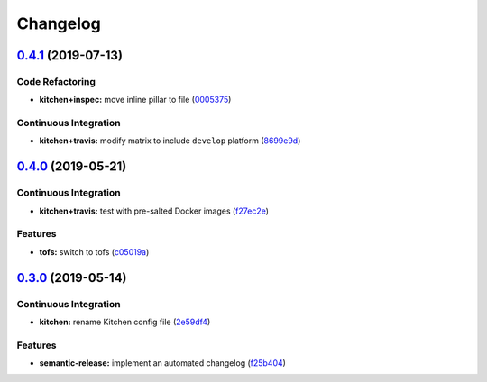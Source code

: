 
Changelog
=========

`0.4.1 <https://github.com/saltstack-formulas/ufw-formula/compare/v0.4.0...v0.4.1>`_ (2019-07-13)
-----------------------------------------------------------------------------------------------------

Code Refactoring
^^^^^^^^^^^^^^^^


* **kitchen+inspec:** move inline pillar to file (\ `0005375 <https://github.com/saltstack-formulas/ufw-formula/commit/0005375>`_\ )

Continuous Integration
^^^^^^^^^^^^^^^^^^^^^^


* **kitchen+travis:** modify matrix to include ``develop`` platform (\ `8699e9d <https://github.com/saltstack-formulas/ufw-formula/commit/8699e9d>`_\ )

`0.4.0 <https://github.com/saltstack-formulas/ufw-formula/compare/v0.3.0...v0.4.0>`_ (2019-05-21)
-----------------------------------------------------------------------------------------------------

Continuous Integration
^^^^^^^^^^^^^^^^^^^^^^


* **kitchen+travis:** test with pre-salted Docker images (\ `f27ec2e <https://github.com/saltstack-formulas/ufw-formula/commit/f27ec2e>`_\ )

Features
^^^^^^^^


* **tofs:** switch to tofs (\ `c05019a <https://github.com/saltstack-formulas/ufw-formula/commit/c05019a>`_\ )

`0.3.0 <https://github.com/saltstack-formulas/ufw-formula/compare/v0.2.0...v0.3.0>`_ (2019-05-14)
-----------------------------------------------------------------------------------------------------

Continuous Integration
^^^^^^^^^^^^^^^^^^^^^^


* **kitchen:** rename Kitchen config file (\ `2e59df4 <https://github.com/saltstack-formulas/ufw-formula/commit/2e59df4>`_\ )

Features
^^^^^^^^


* **semantic-release:** implement an automated changelog (\ `f25b404 <https://github.com/saltstack-formulas/ufw-formula/commit/f25b404>`_\ )
